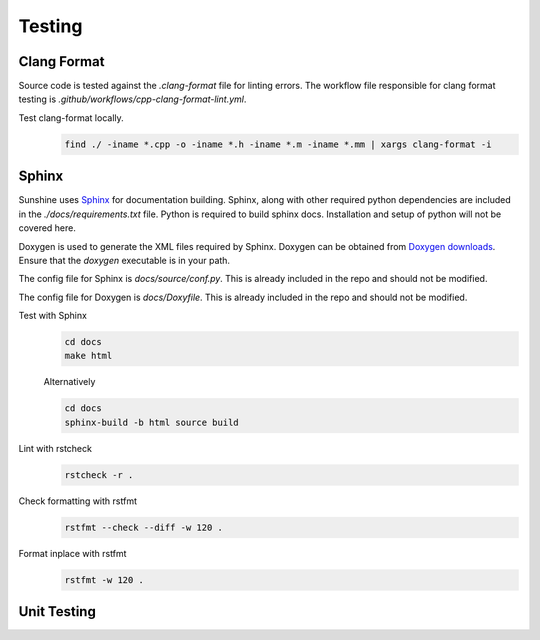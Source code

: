 Testing
=======

Clang Format
------------
Source code is tested against the `.clang-format` file for linting errors. The workflow file responsible for clang
format testing is `.github/workflows/cpp-clang-format-lint.yml`.

Test clang-format locally.
   .. code-block:: bash

      find ./ -iname *.cpp -o -iname *.h -iname *.m -iname *.mm | xargs clang-format -i

Sphinx
------
Sunshine uses `Sphinx <https://www.sphinx-doc.org/en/master/>`__ for documentation building. Sphinx, along with other
required python dependencies are included in the `./docs/requirements.txt` file. Python is required to build
sphinx docs. Installation and setup of python will not be covered here.

Doxygen is used to generate the XML files required by Sphinx. Doxygen can be obtained from
`Doxygen downloads <https://www.doxygen.nl/download.html>`_. Ensure that the `doxygen` executable is in your path.
   
.. seealso::
   Sphinx is configured to use the graphviz extension. To obtain the dot executable from the Graphviz library,
   see the `library’s downloads section <https://graphviz.org/download/>`_.


The config file for Sphinx is `docs/source/conf.py`. This is already included in the repo and should not be modified.

The config file for Doxygen is `docs/Doxyfile`. This is already included in the repo and should not be modified.

Test with Sphinx
   .. code-block:: bash

      cd docs
      make html

   Alternatively

   .. code-block:: bash

      cd docs
      sphinx-build -b html source build

Lint with rstcheck
   .. code-block:: bash

      rstcheck -r .

Check formatting with rstfmt
   .. code-block:: bash

      rstfmt --check --diff -w 120 .

Format inplace with rstfmt
   .. code-block:: bash

      rstfmt -w 120 .

Unit Testing
------------
.. Todo:: Sunshine does not currently have any unit tests. If you would like to help us improve please get in contact
   with us, or make a PR with suggested changes.
